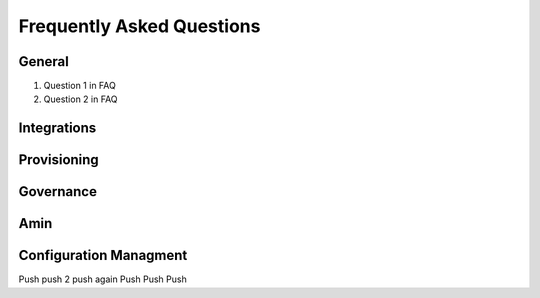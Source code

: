 Frequently Asked Questions
============================

General
---------
#. Question 1 in FAQ
#. Question 2 in FAQ


Integrations
-------------

Provisioning
-------------


Governance
-----------

Amin
------

Configuration Managment
------------------------
Push
push 2
push again
Push
Push
Push
